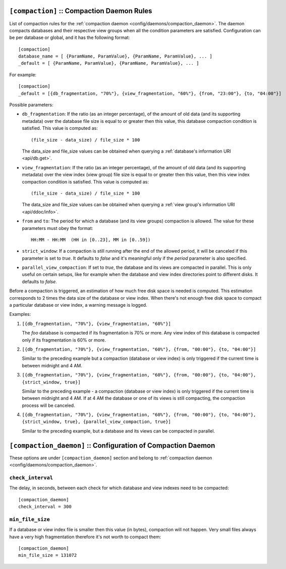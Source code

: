 .. Licensed under the Apache License, Version 2.0 (the "License")you may not
.. use this file except in compliance with the License. You may obtain a copy of
.. the License at
..
..   http://www.apache.org/licenses/LICENSE-2.0
..
.. Unless required by applicable law or agreed to in writing, software
.. distributed under the License is distributed on an "AS IS" BASIS, WITHOUT
.. WARRANTIES OR CONDITIONS OF ANY KIND, either express or implied. See the
.. License for the specific language governing permissions and limitations under
.. the License.

.. highlight:: ini

.. _config/compaction:

``[compaction]`` :: Compaction Daemon Rules
===========================================

List of compaction rules for the
:ref:`compaction daemon <config/daemons/compaction_daemon>`.
The daemon compacts databases and their respective view groups when all the
condition parameters are satisfied. Configuration can be per database or
global, and it has the following format::

  [compaction]
  database_name = [ {ParamName, ParamValue}, {ParamName, ParamValue}, ... ]
  _default = [ {ParamName, ParamValue}, {ParamName, ParamValue}, ... ]


For example::

  [compaction]
  _default = [{db_fragmentation, "70%"}, {view_fragmentation, "60%"}, {from, "23:00"}, {to, "04:00"}]

Possible parameters:

- ``db_fragmentation``: If the ratio (as an integer percentage), of the amount
  of old data (and its supporting metadata) over the database file size is equal
  to or greater then this value, this database compaction condition is
  satisfied. This value is computed as::

    (file_size - data_size) / file_size * 100

  The data_size and file_size values can be obtained when
  querying a :ref:`database's information URI <api/db.get>`.

- ``view_fragmentation``: If the ratio (as an integer percentage), of the amount
  of old data (and its supporting metadata) over the view index (view group)
  file size is equal to or greater then this value, then this view index
  compaction condition is satisfied. This value is computed as::

    (file_size - data_size) / file_size * 100

  The data_size and file_size values can be obtained when querying a
  :ref:`view group's information URI <api/ddoc/info>`.

- ``from`` and ``to``: The period for which a database (and its view groups)
  compaction is allowed. The value for these parameters must obey the format::

    HH:MM - HH:MM  (HH in [0..23], MM in [0..59])

- ``strict_window``: If a compaction is still running after the end of the
  allowed period, it will be canceled if this parameter is set to `true`.
  It defaults to `false` and it's meaningful only if the *period* parameter is
  also specified.

- ``parallel_view_compaction``: If set to `true`, the database and its views are
  compacted in parallel. This is only useful on certain setups, like for example
  when the database and view index directories point to different disks.
  It defaults to `false`.

Before a compaction is triggered, an estimation of how much free disk space is
needed is computed. This estimation corresponds to 2 times the data size of
the database or view index. When there's not enough free disk space to compact
a particular database or view index, a warning message is logged.

Examples:

#. ``[{db_fragmentation, "70%"}, {view_fragmentation, "60%"}]``

   The `foo` database is compacted if its fragmentation is 70% or more.
   Any view index of this database is compacted only if its fragmentation
   is 60% or more.

#. ``[{db_fragmentation, "70%"}, {view_fragmentation, "60%"}, {from, "00:00"}, {to, "04:00"}]``

   Similar to the preceding example but a compaction (database or view index)
   is only triggered if the current time is between midnight and 4 AM.

#. ``[{db_fragmentation, "70%"}, {view_fragmentation, "60%"}, {from, "00:00"}, {to, "04:00"}, {strict_window, true}]``

   Similar to the preceding example - a compaction (database or view index)
   is only triggered if the current time is between midnight and 4 AM. If at
   4 AM the database or one of its views is still compacting, the compaction
   process will be canceled.

#. ``[{db_fragmentation, "70%"}, {view_fragmentation, "60%"}, {from, "00:00"}, {to, "04:00"}, {strict_window, true}, {parallel_view_compaction, true}]``

   Similar to the preceding example, but a database and its views can be
   compacted in parallel.


.. _config/compaction_daemon:

``[compaction_daemon]`` :: Configuration of Compaction Daemon
=============================================================

These options are under ``[compaction_daemon]`` section and belong to
:ref:`compaction daemon <config/daemons/compaction_daemon>`.


.. _config/compaction_daemon/check_interval:

``check_interval``
------------------

The delay, in seconds, between each check for which database and view indexes
need to be compacted::

  [compaction_daemon]
  check_interval = 300


.. _config/compaction_daemon/min_file_size:

``min_file_size``
-----------------

If a database or view index file is smaller then this value (in bytes),
compaction will not happen. Very small files always have a very high
fragmentation therefore it's not worth to compact them::

  [compaction_daemon]
  min_file_size = 131072


